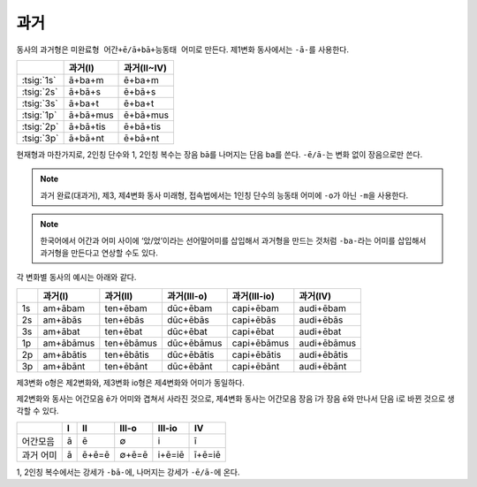 과거
-----------

동사의 과거형은 ``미완료형 어간+ē/ā+bā+능동태 어미``\로 만든다. 제1변화 동사에서는 ``-ā-``\를 사용한다.

.. csv-table::
   :header-rows: 1

   "", "과거(I)", "과거(II~IV)"
   :tsig:`1s`, "ā+ba+m", "ē+ba+m"
   :tsig:`2s`, "ā+bā+s", "ē+bā+s"
   :tsig:`3s`, "ā+ba+t", "ē+ba+t"
   :tsig:`1p`, "ā+bā+mus", "ē+bā+mus"
   :tsig:`2p`, "ā+bā+tis", "ē+bā+tis"
   :tsig:`3p`, "ā+bā+nt", "ē+bā+nt"

현재형과 마찬가지로, 2인칭 단수와 1, 2인칭 복수는 장음 bā를 나머지는 단음 ba를 쓴다. ``-ē/ā-``\는 변화 없이 장음으로만 쓴다.

.. note::
   과거 완료(대과거), 제3, 제4변화 동사 미래형, 접속법에서는 1인칭 단수의 능동태 어미에 ``-o``\가 아닌 ``-m``\을 사용한다.

.. note::
   한국어에서 어간과 어미 사이에 ‘았/었’이라는 선어말어미를 삽입해서 과거형을 만드는 것처럼 ``-ba-``\라는 어미를 삽입해서 과거형을 만든다고 연상할 수도 있다.

각 변화별 동사의 예시는 아래와 같다.

.. csv-table::
   :header-rows: 1

   "", "과거(I)", "과거(II)", "과거(III-o)", "과거(III-io)", "과거(IV)"
   "1s", "am+ābam", "ten+ēbam", "dūc+ēbam", "capi+ēbam", "audi+ēbam"
   "2s", "am+ābās", "ten+ēbās", "dūc+ēbās", "capi+ēbās", "audi+ēbās"
   "3s", "am+ābat", "ten+ēbat", "dūc+ēbat", "capi+ēbat", "audi+ēbat"
   "1p", "am+ābāmus", "ten+ēbāmus", "dūc+ēbāmus", "capi+ēbāmus", "audi+ēbāmus"
   "2p", "am+ābātis", "ten+ēbātis", "dūc+ēbātis", "capi+ēbātis", "audi+ēbātis"
   "3p", "am+ābānt", "ten+ēbānt", "dūc+ēbānt", "capi+ēbānt", "audi+ēbānt"

제3변화 o형은 제2변화와, 제3변화 io형은 제4변화와 어미가 동일하다.

제2변화와 동사는 어간모음 ē가 어미와 겹쳐서 사라진 것으로, 제4변화 동사는 어간모음 장음 ī가 장음 ē와 만나서 단음 i로 바뀐 것으로 생각할 수 있다.

.. csv-table::
   :header-rows: 1

   "", "I", "II", "III-o", "III-io", "IV"
   "어간모음", "ā", "ē", "∅", "i", "ī"
   "과거 어미", "ā", "ē+ē=ē", "∅+ē=ē", "i+ē=iē", "ī+ē=iē"

1, 2인칭 복수에서는 강세가 ``-bā-``\에, 나머지는 강세가 ``-ē/ā-``\에 온다.
